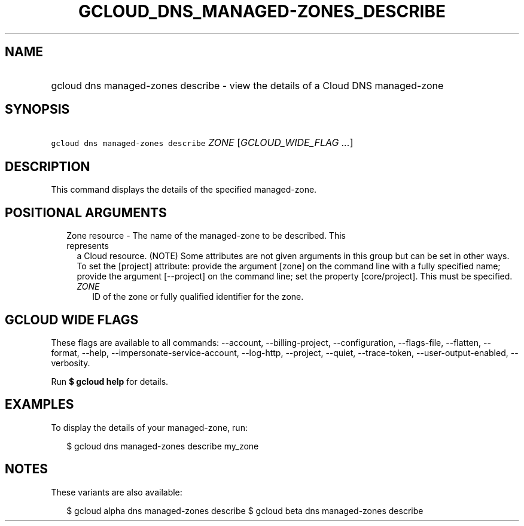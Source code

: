 
.TH "GCLOUD_DNS_MANAGED\-ZONES_DESCRIBE" 1



.SH "NAME"
.HP
gcloud dns managed\-zones describe \- view the details of a Cloud DNS managed\-zone



.SH "SYNOPSIS"
.HP
\f5gcloud dns managed\-zones describe\fR \fIZONE\fR [\fIGCLOUD_WIDE_FLAG\ ...\fR]



.SH "DESCRIPTION"

This command displays the details of the specified managed\-zone.



.SH "POSITIONAL ARGUMENTS"

.RS 2m
.TP 2m

Zone resource \- The name of the managed\-zone to be described. This represents
a Cloud resource. (NOTE) Some attributes are not given arguments in this group
but can be set in other ways. To set the [project] attribute: provide the
argument [zone] on the command line with a fully specified name; provide the
argument [\-\-project] on the command line; set the property [core/project].
This must be specified.

.RS 2m
.TP 2m
\fIZONE\fR
ID of the zone or fully qualified identifier for the zone.


.RE
.RE
.sp

.SH "GCLOUD WIDE FLAGS"

These flags are available to all commands: \-\-account, \-\-billing\-project,
\-\-configuration, \-\-flags\-file, \-\-flatten, \-\-format, \-\-help,
\-\-impersonate\-service\-account, \-\-log\-http, \-\-project, \-\-quiet,
\-\-trace\-token, \-\-user\-output\-enabled, \-\-verbosity.

Run \fB$ gcloud help\fR for details.



.SH "EXAMPLES"

To display the details of your managed\-zone, run:

.RS 2m
$ gcloud dns managed\-zones describe my_zone
.RE



.SH "NOTES"

These variants are also available:

.RS 2m
$ gcloud alpha dns managed\-zones describe
$ gcloud beta dns managed\-zones describe
.RE

